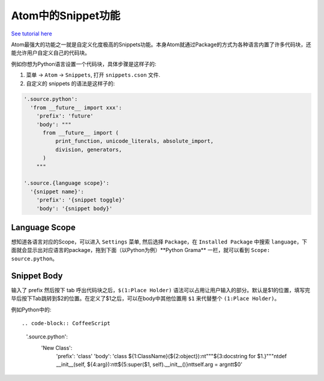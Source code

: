 Atom中的Snippet功能
==============================================================================
`See tutorial here <https://atom.io/packages/snippets>`_

Atom最强大的功能之一就是自定义化度极高的Snippets功能。本身Atom就通过Package的方式为各种语言内置了许多代码块，还能允许用户自定义自己的代码块。

例如你想为Python语言设置一个代码块，具体步骤是这样子的:

1. 菜单 -> ``Atom`` -> ``Snippets``, 打开 ``snippets.cson`` 文件.
2. 自定义的 snippets 的语法是这样子的:

.. code-block:: CoffeeScript

    '.source.python':
      'from __future__ import xxx':
        'prefix': 'future'
        'body': """
          from __future__ import (
              print_function, unicode_literals, absolute_import,
              division, generators,
          )
        """

    '.source.{language scope}':
      '{snippet name}':
        'prefix': '{snippet toggle}'
        'body': '{snippet body}'


Language Scope
------------------------------------------------------------------------------
想知道各语言对应的Scope，可以进入 ``Settings`` 菜单, 然后选择 ``Package``，在 ``Installed Package`` 中搜索 ``language``，下面就会显示出对应语言的package，拖到下面（以Python为例）**Python Grama** 一栏，就可以看到 ``Scope: source.python``。


Snippet Body
------------------------------------------------------------------------------
输入了 prefix 然后按下 tab 呼出代码块之后，``$(1:Place Holder)`` 语法可以占用让用户输入的部分。默认是$1的位置，填写完毕后按下Tab跳转到$2的位置。在定义了$1之后，可以在body中其他位置用 ``$1`` 来代替整个 ``(1:Place Holder)``。

例如Python中的::

.. code-block:: CoffeeScript

    '.source.python':
      'New Class':
        'prefix': 'class'
        'body': 'class ${1:ClassName}(${2:object}):\n\t"""${3:docstring for $1.}"""\n\tdef __init__(self, ${4:arg}):\n\t\t${5:super($1, self).__init__()}\n\t\tself.arg = arg\n\t\t$0'

